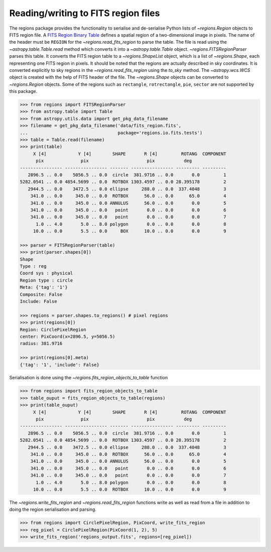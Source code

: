 .. _gs-fits:

Reading/writing to FITS region files
====================================

The regions package provides the functionality to serialise and de-serialise
Python lists of `~regions.Region` objects to FITS region file. A `FITS
Region Binary Table <https://fits.gsfc.nasa.gov/registry/region.html>`_
defines a spatial region of a two-dimensional image in pixels.
The name of the header must be ``REGION`` for the `~regions.read_fits_region`
to parse the table. The file is read using the `~astropy.table.Table.read` method
which converts it into a `~astropy.table.Table` object.
`~regions.FITSRegionParser` parses this table. It converts the FITS region table to a
`~regions.ShapeList` object, which is a list of `~regions.Shape`, each
representing one FITS region in pixels. It should be noted that the regions are
actually described in sky coordinates. It is converted explicitly to sky regions
in the `~regions.read_fits_region` using the `to_sky` method.
The `~astropy.wcs.WCS` object is created with the help of FITS
header of the file. The `~regions.Shape` objects can be converted to
`~regions.Region` objects. Some of the regions such as ``rectangle``,
``rotrectangle``, ``pie``, ``sector`` are not supported by this
package.

.. code-block:: python

    >>> from regions import FITSRegionParser
    >>> from astropy.table import Table
    >>> from astropy.utils.data import get_pkg_data_filename
    >>> filename = get_pkg_data_filename('data/fits_region.fits',
    ...                                  package='regions.io.fits.tests')
    >>> table = Table.read(filename)
    >>> print(table)
         X [4]            Y [4]        SHAPE       R [4]         ROTANG  COMPONENT
          pix              pix                      pix           deg
    ---------------- ---------------- ------- ---------------- --------- ---------
       2896.5 .. 0.0    5056.5 .. 0.0  circle  381.9716 .. 0.0       0.0         1
    5282.0541 .. 0.0 4854.5699 .. 0.0  ROTBOX 1303.4597 .. 0.0 28.395178         2
       2944.5 .. 0.0    3472.5 .. 0.0 ellipse     288.0 .. 0.0  337.4048         3
        341.0 .. 0.0     345.0 .. 0.0  ROTBOX      56.0 .. 0.0      65.0         4
        341.0 .. 0.0     345.0 .. 0.0 ANNULUS      56.0 .. 0.0       0.0         5
        341.0 .. 0.0     345.0 .. 0.0   point       0.0 .. 0.0       0.0         6
        341.0 .. 0.0     345.0 .. 0.0   point       0.0 .. 0.0       0.0         7
          1.0 .. 4.0       5.0 .. 8.0 polygon       0.0 .. 0.0       0.0         8
         10.0 .. 0.0       5.5 .. 0.0     BOX      10.0 .. 0.0       0.0         9

    >>> parser = FITSRegionParser(table)
    >>> print(parser.shapes[0])
    Shape
    Type : reg
    Coord sys : physical
    Region type : circle
    Meta: {'tag': '1'}
    Composite: False
    Include: False

    >>> regions = parser.shapes.to_regions() # pixel regions
    >>> print(regions[0])
    Region: CirclePixelRegion
    center: PixCoord(x=2896.5, y=5056.5)
    radius: 381.9716

    >>> print(regions[0].meta)
    {'tag': '1', 'include': False}

Serialisation is done using the `~regions.fits_region_objects_to_table` function

.. code-block:: python

    >>> from regions import fits_region_objects_to_table
    >>> table_ouput = fits_region_objects_to_table(regions)
    >>> print(table_ouput)
         X [4]            Y [4]        SHAPE       R [4]         ROTANG  COMPONENT
          pix              pix                      pix           deg
    ---------------- ---------------- ------- ---------------- --------- ---------
       2896.5 .. 0.0    5056.5 .. 0.0  circle  381.9716 .. 0.0       0.0         1
    5282.0541 .. 0.0 4854.5699 .. 0.0  ROTBOX 1303.4597 .. 0.0 28.395178         2
       2944.5 .. 0.0    3472.5 .. 0.0 ellipse     288.0 .. 0.0  337.4048         3
        341.0 .. 0.0     345.0 .. 0.0  ROTBOX      56.0 .. 0.0      65.0         4
        341.0 .. 0.0     345.0 .. 0.0 ANNULUS      56.0 .. 0.0       0.0         5
        341.0 .. 0.0     345.0 .. 0.0   point       0.0 .. 0.0       0.0         6
        341.0 .. 0.0     345.0 .. 0.0   point       0.0 .. 0.0       0.0         7
          1.0 .. 4.0       5.0 .. 8.0 polygon       0.0 .. 0.0       0.0         8
         10.0 .. 0.0       5.5 .. 0.0  ROTBOX      10.0 .. 0.0       0.0         9

The `~regions.write_fits_region` and `~regions.read_fits_region` functions
write as well as read from a file in addition to doing the region serialisation
and parsing.

.. code-block:: python

    >>> from regions import CirclePixelRegion, PixCoord, write_fits_region
    >>> reg_pixel = CirclePixelRegion(PixCoord(1, 2), 5)
    >>> write_fits_region('regions_output.fits', regions=[reg_pixel])
